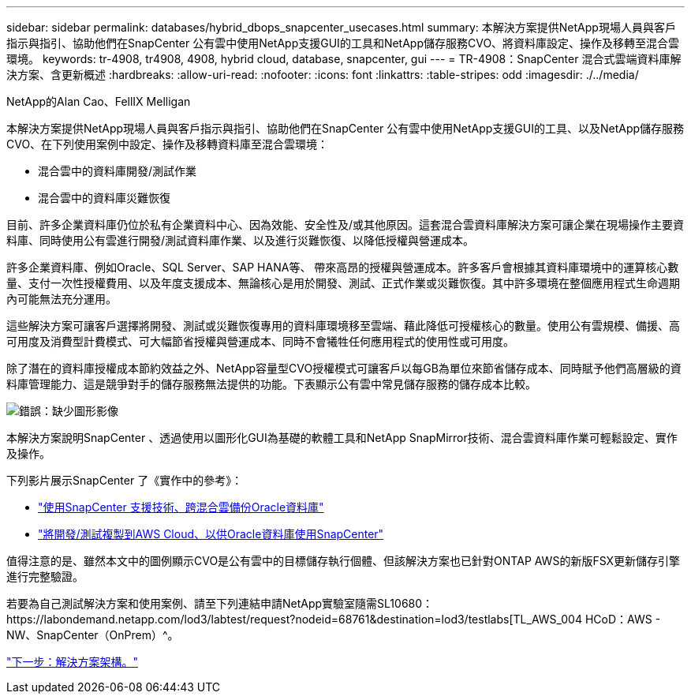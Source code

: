 ---
sidebar: sidebar 
permalink: databases/hybrid_dbops_snapcenter_usecases.html 
summary: 本解決方案提供NetApp現場人員與客戶指示與指引、協助他們在SnapCenter 公有雲中使用NetApp支援GUI的工具和NetApp儲存服務CVO、將資料庫設定、操作及移轉至混合雲環境。 
keywords: tr-4908, tr4908, 4908, hybrid cloud, database, snapcenter, gui 
---
= TR-4908：SnapCenter 混合式雲端資料庫解決方案、含更新概述
:hardbreaks:
:allow-uri-read: 
:nofooter: 
:icons: font
:linkattrs: 
:table-stripes: odd
:imagesdir: ./../media/


NetApp的Alan Cao、FellIX Melligan

本解決方案提供NetApp現場人員與客戶指示與指引、協助他們在SnapCenter 公有雲中使用NetApp支援GUI的工具、以及NetApp儲存服務CVO、在下列使用案例中設定、操作及移轉資料庫至混合雲環境：

* 混合雲中的資料庫開發/測試作業
* 混合雲中的資料庫災難恢復


目前、許多企業資料庫仍位於私有企業資料中心、因為效能、安全性及/或其他原因。這套混合雲資料庫解決方案可讓企業在現場操作主要資料庫、同時使用公有雲進行開發/測試資料庫作業、以及進行災難恢復、以降低授權與營運成本。

許多企業資料庫、例如Oracle、SQL Server、SAP HANA等、 帶來高昂的授權與營運成本。許多客戶會根據其資料庫環境中的運算核心數量、支付一次性授權費用、以及年度支援成本、無論核心是用於開發、測試、正式作業或災難恢復。其中許多環境在整個應用程式生命週期內可能無法充分運用。

這些解決方案可讓客戶選擇將開發、測試或災難恢復專用的資料庫環境移至雲端、藉此降低可授權核心的數量。使用公有雲規模、備援、高可用度及消費型計費模式、可大幅節省授權與營運成本、同時不會犧牲任何應用程式的使用性或可用度。

除了潛在的資料庫授權成本節約效益之外、NetApp容量型CVO授權模式可讓客戶以每GB為單位來節省儲存成本、同時賦予他們高層級的資料庫管理能力、這是競爭對手的儲存服務無法提供的功能。下表顯示公有雲中常見儲存服務的儲存成本比較。

image:cvo_cloud_cost_comparision.png["錯誤：缺少圖形影像"]

本解決方案說明SnapCenter 、透過使用以圖形化GUI為基礎的軟體工具和NetApp SnapMirror技術、混合雲資料庫作業可輕鬆設定、實作及操作。

下列影片展示SnapCenter 了《實作中的參考》：

* https://www.youtube.com/watch?v=-8GPzwjX9CM&list=PLdXI3bZJEw7nofM6lN44eOe4aOSoryckg&index=35["使用SnapCenter 支援技術、跨混合雲備份Oracle資料庫"^]
* https://www.youtube.com/watch?v=v3udynwJlpI["將開發/測試複製到AWS Cloud、以供Oracle資料庫使用SnapCenter"^]


值得注意的是、雖然本文中的圖例顯示CVO是公有雲中的目標儲存執行個體、但該解決方案也已針對ONTAP AWS的新版FSX更新儲存引擎進行完整驗證。

若要為自己測試解決方案和使用案例、請至下列連結申請NetApp實驗室隨需SL10680：https://labondemand.netapp.com/lod3/labtest/request?nodeid=68761&destination=lod3/testlabs[TL_AWS_004 HCoD：AWS - NW、SnapCenter（OnPrem）^。

link:hybrid_dbops_snapcenter_architecture.html["下一步：解決方案架構。"]
